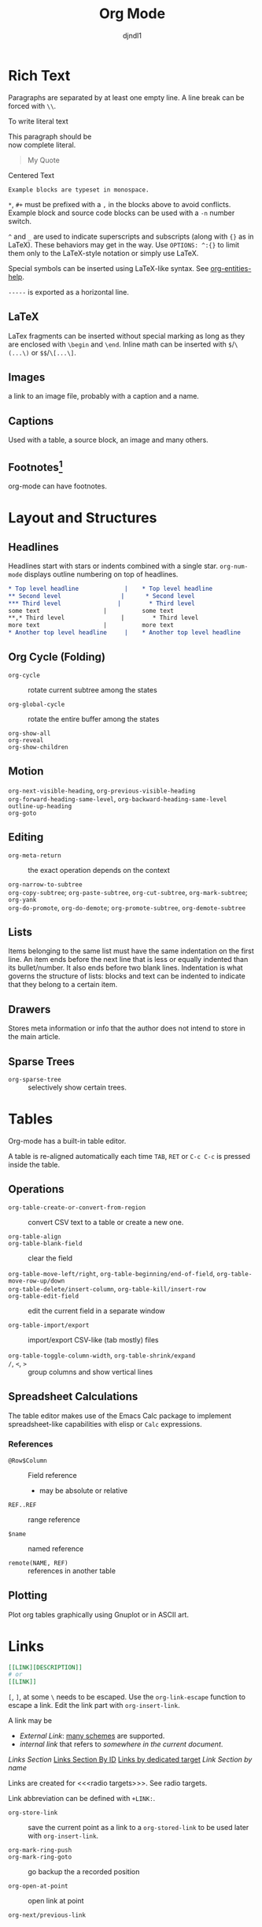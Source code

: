 #+title: Org Mode
#+author: djndl1
#+OPTIONS: ^:{}
#+FILETAGS: :org:orgmode:org-mode:

* Rich Text

Paragraphs are separated by at least one empty line. A line break can be forced
with =\\=.

To write literal text

#+begin_verse
This paragraph should be
now complete literal.
#+end_verse

#+begin_quote
My Quote
#+end_quote

#+begin_center
Centered Text
#+end_center

#+begin_example
Example blocks are typeset in monospace.
#+end_example

=*=, =#+= must be prefixed with a =,= in the blocks above to avoid conflicts.
Example block and source code blocks can be used with a =-n= number switch.


=^= and =_= are used to indicate superscripts and subscripts (along with ={}=
as in LaTeX). These behaviors may get in the way. Use =OPTIONS: ^:{}= to limit
them only to the LaTeX-style notation or simply use LaTeX.

Special symbols can be inserted using LaTeX-like syntax. See [[elisp:org-entities-help][org-entities-help]].

=-----= is exported as a horizontal line.

** LaTeX

LaTex fragments can be inserted without special marking as long as they are
enclosed with =\begin= and =\end=. Inline math can be inserted with
=$=​/​=\(...\)= or =$$=​/​=\[...\]=.

\begin{equation}
a = b
\end{equation}

** Images

a link to an image file, probably with a caption and a name.

** Captions

Used with a table, a source block, an image and many others.

** Footnotes[fn:foo]

org-mode can have footnotes.

[fn:foo] https://orgmode.org/manual/Creating-Footnotes.html



* Layout and Structures

** Headlines

Headlines start with stars or indents combined with a single star. =org-num-mode= displays outline numbering on top of headlines.

#+begin_src org
,* Top level headline             |    * Top level headline
,** Second level                 |      * Second level
,*** Third level                |        * Third level
some text                  |          some text
**,* Third level                |        * Third level
more text                  |          more text
,* Another top level headline     |    * Another top level headline
#+end_src

** Org Cycle (Folding)

- =org-cycle= :: rotate current subtree among the states

- =org-global-cycle= :: rotate the entire buffer among the states

- =org-show-all= ::

- =org-reveal= ::

- =org-show-children= ::

** Motion

- =org-next-visible-heading=, =org-previous-visible-heading= ::

- =org-forward-heading-same-level=, =org-backward-heading-same-level= ::

- =outline-up-heading= ::

- =org-goto= ::

** Editing

- =org-meta-return= :: the exact operation depends on the context

- =org-narrow-to-subtree= ::

- =org-copy-subtree=; =org-paste-subtree=, =org-cut-subtree=,  =org-mark-subtree=; =org-yank= ::

- =org-do-promote=, =org-do-demote=; =org-promote-subtree=, =org-demote-subtree=  ::

** Lists

Items belonging to the same list must have the same indentation on the first
line. An item ends before the next line that is less or equally indented than
its bullet/number. It also ends before two blank lines.
Indentation is what governs the structure of lists: blocks and text can be indented to indicate that they belong to a certain item.

** Drawers

Stores meta information or info that the author does not intend to store in the
main article.

** Sparse Trees

- =org-sparse-tree= :: selectively show certain trees.

* Tables

Org-mode has a built-in table editor.

A table is re-aligned automatically each time =TAB=, =RET= or =C-c C-c= is
pressed inside the table.

** Operations

- =org-table-create-or-convert-from-region= :: convert CSV text to a table or
  create a new one.

- =org-table-align= ::

- =org-table-blank-field= :: clear the field

- =org-table-move-left/right=, =org-table-beginning/end-of-field=,  =org-table-move-row-up/down= ::

- =org-table-delete/insert-column=, =org-table-kill/insert-row= ::

- =org-table-edit-field= :: edit the current field in a separate window

- =org-table-import/export= :: import/export CSV-like (tab mostly) files

- =org-table-toggle-column-width=, =org-table-shrink/expand= ::

- =/=, =<=, =>= :: group columns and show vertical lines

** Spreadsheet Calculations

The table editor makes use of the Emacs Calc package to implement
spreadsheet-like capabilities with elisp or =Calc= expressions.

*** References

- =@Row$Column= :: Field reference
  + may be absolute or relative

- =REF..REF= :: range reference

- =$name= :: named reference

- =remote(NAME, REF)= :: references in another table

** Plotting

Plot org tables graphically using Gnuplot or in ASCII art.

* Links
:PROPERTIES:
:CUSTOM_ID: links_section
:END:
#+NAME: LinkSection
<<links_target>>



#+begin_src org
[[LINK][DESCRIPTION]]
# or
[[LINK]]
#+end_src

=[=, =]=, at some =\= needs to be escaped. Use the =org-link-escape= function to
escape a link. Edit the link part with =org-insert-link=.

A link may be
  + /External Link/: [[https://orgmode.org/manual/External-Links.html][many schemes]] are supported.
  + /internal link/ that refers to [[*Links][somewhere in the current document]].
  [[*Links][Links Section]]
  [[#links_section][Links Section By ID]]
  [[links_target][Links by dedicated target]]
  [[LinkSection][Link Section by name]]

  Links are created for <<<radio targets>>>. See radio targets.

Link abbreviation can be defined with =+LINK:=.

- =org-store-link= :: save the current point as a link to a =org-stored-link= to
  be used later with =org-insert-link=.

- =org-mark-ring-push= ::

- =org-mark-ring-goto= :: go backup the a recorded position

- =org-open-at-point= :: open link at point

- =org-next/previous-link= ::

* Tags :tag:

Used to implement labels and contexts for cross-correlating information.
Tags occur at the end of the headlines.

Tags are inherited by subtrees by default.

- =org-set-tags-command= ::

A file can have tags by setting =#+FILETAGS:=.

Tags can be defined in hierarchies. A tag can be defined as a group tag for a
set of other tags.

** Search

- =org-match-sparse-tree= :: narrow to a sparse tree of headlines matching the
  tag

* Properties
:PROPERTIES:
:CUSTOM_ID: property_section
:END:

A key-value pair associated with an entry or the whole buffer. Used as a tag with a value or a
simple database.

Properties are inserted into a special drawer =:PROPERTIES:= located right below
a headline or =#+PROPERTY: propertyName propertyValue= with the whole buffer.

A property may or may be be inherited by its subtree depending on =org-use-property-inheritance=.
The allowed values of a property can be defined with =:propertyName_ALL: value1
value2 value3=. Use =propertyName+= to add values to an existing property.

** Search

- =org-match-sparse-tree= ::

- =org-sparse-tree= ::

** Editing

- =org-columns= ::

- =org-columns-quit= ::

